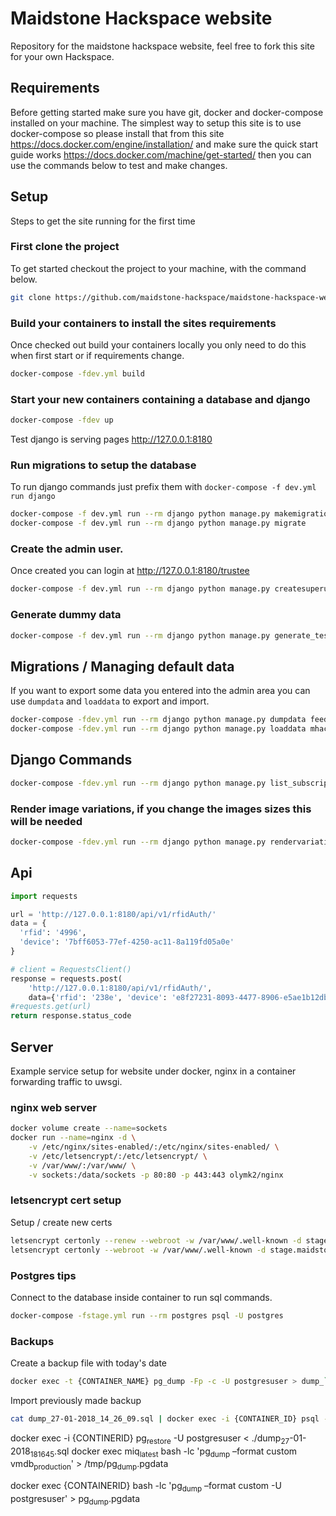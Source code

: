 [[https://cdn.rawgit.com/maidstone-hackspace/administration/2ede7cb1/images/hackspace-banner.png]]

* Maidstone Hackspace website
[[https://pyup.io/repos/github/maidstone-hackspace/maidstone-hackspace-website/][https://pyup.io/repos/github/maidstone-hackspace/maidstone-hackspace-website/shield.svg]]

Repository for the maidstone hackspace website, feel free to fork this site for your own Hackspace.

** Requirements
Before getting started make sure you have git, docker and docker-compose installed on your machine.
The simplest way to setup this site is to use docker-compose so please install that from this site 
https://docs.docker.com/engine/installation/ 
and make sure the quick start guide works 
https://docs.docker.com/machine/get-started/ 
then you can use the commands below to test and make changes.

** Setup
Steps to get the site running for the first time

*** First clone the project
To get started checkout the project to your machine, with the command below.

#+BEGIN_SRC sh
git clone https://github.com/maidstone-hackspace/maidstone-hackspace-website.git
#+END_SRC

*** Build your containers to install the sites requirements
Once checked out build your containers locally you only need to do this when first start or if requirements change.

#+BEGIN_SRC sh
docker-compose -fdev.yml build
#+END_SRC

*** Start your new containers containing a database and django

#+BEGIN_SRC sh
docker-compose -fdev up
#+END_SRC

Test django is serving pages
http://127.0.0.1:8180

*** Run migrations to setup the database
To run django commands just prefix them with =docker-compose -f dev.yml run django=
#+BEGIN_SRC sh
docker-compose -f dev.yml run --rm django python manage.py makemigrations
docker-compose -f dev.yml run --rm django python manage.py migrate
#+END_SRC
*** Create the admin user.
Once created you can login at http://127.0.0.1:8180/trustee
#+BEGIN_SRC sh
docker-compose -f dev.yml run --rm django python manage.py createsuperuser
#+END_SRC

*** Generate dummy data
#+BEGIN_SRC sh
docker-compose -f dev.yml run --rm django python manage.py generate_test_data
#+END_SRC
** Migrations / Managing default data
If you want to export some data you entered into the admin area you can use =dumpdata= and =loaddata= to export and import.

#+BEGIN_SRC sh
docker-compose -fdev.yml run --rm django python manage.py dumpdata feeds > mhackspace/feeds/fixtures/defaults.json
docker-compose -fdev.yml run --rm django python manage.py loaddata mhackspace/feeds/fixtures/defaults.json
#+END_SRC

** Django Commands

#+BEGIN_SRC sh
docker-compose -fdev.yml run --rm django python manage.py list_subscriptions
#+END_SRC

*** Render image variations, if you change the images sizes this will be needed
#+BEGIN_SRC sh
docker-compose -fdev.yml run --rm django python manage.py rendervariations 'blog.Post.image' --replace
#+END_SRC
** Api
#+BEGIN_SRC python
import requests 

url = 'http://127.0.0.1:8180/api/v1/rfidAuth/'
data = {
  'rfid': '4996',
  'device': '7bff6053-77ef-4250-ac11-8a119fd05a0e'
}

# client = RequestsClient()
response = requests.post(
    'http://127.0.0.1:8180/api/v1/rfidAuth/',
    data={'rfid': '238e', 'device': 'e8f27231-8093-4477-8906-e5ae1b12dbd6'})
#requests.get(url)
return response.status_code

#+END_SRC

#+RESULTS:
: 200
** Server 
Example service setup for website under docker, nginx in a container forwarding traffic to uwsgi.
*** nginx web server
#+BEGIN_SRC bash
docker volume create --name=sockets
docker run --name=nginx -d \
    -v /etc/nginx/sites-enabled/:/etc/nginx/sites-enabled/ \
    -v /etc/letsencrypt/:/etc/letsencrypt/ \
    -v /var/www/:/var/www/ \
    -v sockets:/data/sockets -p 80:80 -p 443:443 olymk2/nginx 
#+END_SRC
*** letsencrypt cert setup
Setup / create new certs
#+BEGIN_SRC bash
letsencrypt certonly --renew --webroot -w /var/www/.well-known -d stage.maidstone-hackspace.org.uk
letsencrypt certonly --webroot -w /var/www/.well-known -d stage.maidstone-hackspace.org.uk
#+END_SRC
*** Postgres tips
Connect to the database inside container to run sql commands.
#+BEGIN_SRC bash
docker-compose -fstage.yml run --rm postgres psql -U postgres
#+END_SRC

*** Backups
Create a backup file with today's date
#+BEGIN_SRC bash
docker exec -t {CONTAINER_NAME} pg_dump -Fp -c -U postgresuser > dump_`date +%d-%m-%Y"_"%H_%M_%S`.sql
#+END_SRC

Import previously made backup
#+BEGIN_SRC bash
cat dump_27-01-2018_14_26_09.sql | docker exec -i {CONTAINER_ID} psql -U postgres
#+END_SRC


docker exec -i {CONTINERID} pg_restore -U postgresuser <  ./dump_27-01-2018_18_16_45.sql
docker exec miq_latest bash -lc 'pg_dump --format custom vmdb_production' > /tmp/pg_dump.pgdata


docker exec {CONTAINERID} bash -lc 'pg_dump --format custom -U postgresuser' > pg_dump.pgdata

